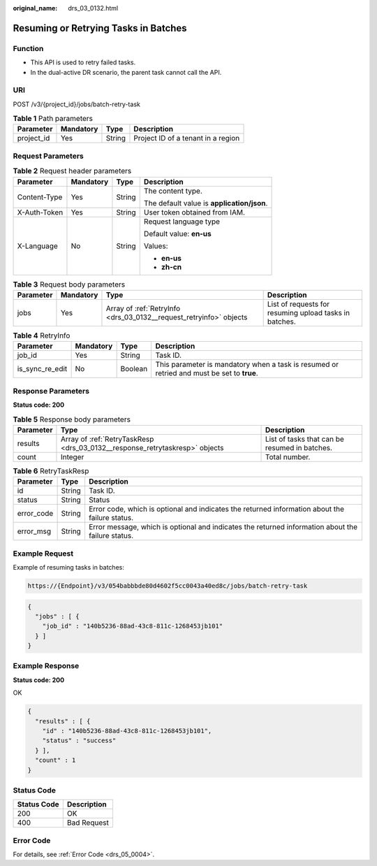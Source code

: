 :original_name: drs_03_0132.html

.. _drs_03_0132:

Resuming or Retrying Tasks in Batches
=====================================

Function
--------

-  This API is used to retry failed tasks.
-  In the dual-active DR scenario, the parent task cannot call the API.

URI
---

POST /v3/{project_id}/jobs/batch-retry-task

.. table:: **Table 1** Path parameters

   ========== ========= ====== ==================================
   Parameter  Mandatory Type   Description
   ========== ========= ====== ==================================
   project_id Yes       String Project ID of a tenant in a region
   ========== ========= ====== ==================================

Request Parameters
------------------

.. table:: **Table 2** Request header parameters

   +-----------------+-----------------+-----------------+--------------------------------------------+
   | Parameter       | Mandatory       | Type            | Description                                |
   +=================+=================+=================+============================================+
   | Content-Type    | Yes             | String          | The content type.                          |
   |                 |                 |                 |                                            |
   |                 |                 |                 | The default value is **application/json**. |
   +-----------------+-----------------+-----------------+--------------------------------------------+
   | X-Auth-Token    | Yes             | String          | User token obtained from IAM.              |
   +-----------------+-----------------+-----------------+--------------------------------------------+
   | X-Language      | No              | String          | Request language type                      |
   |                 |                 |                 |                                            |
   |                 |                 |                 | Default value: **en-us**                   |
   |                 |                 |                 |                                            |
   |                 |                 |                 | Values:                                    |
   |                 |                 |                 |                                            |
   |                 |                 |                 | -  **en-us**                               |
   |                 |                 |                 | -  **zh-cn**                               |
   +-----------------+-----------------+-----------------+--------------------------------------------+

.. table:: **Table 3** Request body parameters

   +-----------+-----------+--------------------------------------------------------------------+--------------------------------------------------------+
   | Parameter | Mandatory | Type                                                               | Description                                            |
   +===========+===========+====================================================================+========================================================+
   | jobs      | Yes       | Array of :ref:`RetryInfo <drs_03_0132__request_retryinfo>` objects | List of requests for resuming upload tasks in batches. |
   +-----------+-----------+--------------------------------------------------------------------+--------------------------------------------------------+

.. _drs_03_0132__request_retryinfo:

.. table:: **Table 4** RetryInfo

   +-----------------+-----------+---------+--------------------------------------------------------------------------------------------+
   | Parameter       | Mandatory | Type    | Description                                                                                |
   +=================+===========+=========+============================================================================================+
   | job_id          | Yes       | String  | Task ID.                                                                                   |
   +-----------------+-----------+---------+--------------------------------------------------------------------------------------------+
   | is_sync_re_edit | No        | Boolean | This parameter is mandatory when a task is resumed or retried and must be set to **true**. |
   +-----------------+-----------+---------+--------------------------------------------------------------------------------------------+

Response Parameters
-------------------

**Status code: 200**

.. table:: **Table 5** Response body parameters

   +-----------+-----------------------------------------------------------------------------+-----------------------------------------------+
   | Parameter | Type                                                                        | Description                                   |
   +===========+=============================================================================+===============================================+
   | results   | Array of :ref:`RetryTaskResp <drs_03_0132__response_retrytaskresp>` objects | List of tasks that can be resumed in batches. |
   +-----------+-----------------------------------------------------------------------------+-----------------------------------------------+
   | count     | Integer                                                                     | Total number.                                 |
   +-----------+-----------------------------------------------------------------------------+-----------------------------------------------+

.. _drs_03_0132__response_retrytaskresp:

.. table:: **Table 6** RetryTaskResp

   +------------+--------+---------------------------------------------------------------------------------------------------+
   | Parameter  | Type   | Description                                                                                       |
   +============+========+===================================================================================================+
   | id         | String | Task ID.                                                                                          |
   +------------+--------+---------------------------------------------------------------------------------------------------+
   | status     | String | Status                                                                                            |
   +------------+--------+---------------------------------------------------------------------------------------------------+
   | error_code | String | Error code, which is optional and indicates the returned information about the failure status.    |
   +------------+--------+---------------------------------------------------------------------------------------------------+
   | error_msg  | String | Error message, which is optional and indicates the returned information about the failure status. |
   +------------+--------+---------------------------------------------------------------------------------------------------+

Example Request
---------------

Example of resuming tasks in batches:

.. code-block::

   https://{Endpoint}/v3/054babbbde80d4602f5cc0043a40ed8c/jobs/batch-retry-task

.. code-block::

   {
     "jobs" : [ {
       "job_id" : "140b5236-88ad-43c8-811c-1268453jb101"
     } ]
   }

Example Response
----------------

**Status code: 200**

OK

.. code-block::

   {
     "results" : [ {
       "id" : "140b5236-88ad-43c8-811c-1268453jb101",
       "status" : "success"
     } ],
     "count" : 1
   }

Status Code
-----------

=========== ===========
Status Code Description
=========== ===========
200         OK
400         Bad Request
=========== ===========

Error Code
----------

For details, see :ref:`Error Code <drs_05_0004>`.
